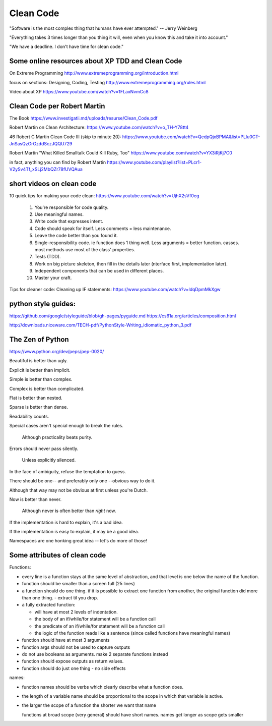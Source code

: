 Clean Code
==========

"Software is the most complex thing that humans have ever attempted."
-- Jerry Weinberg

"Everything takes 3 times longer than you thing it will, even when you know this
and take it into account."

"We have a deadline.  I don't have time for clean code."




Some online resources about XP TDD and Clean Code
--------------------------------------------------


On Extreme Programming http://www.extremeprogramming.org/introduction.html

focus on sections: Designing, Coding, Testing http://www.extremeprogramming.org/rules.html

Video about XP https://www.youtube.com/watch?v=1FLaxNvmCc8


Clean Code per Robert Martin
----------------------------

The Book https://www.investigatii.md/uploads/resurse/Clean_Code.pdf

Robert Martin on Clean Architecture:
https://www.youtube.com/watch?v=o_TH-Y78tt4

46 Robert C Martin Clean Code III (skip to minute 20):
https://www.youtube.com/watch?v=QedpQjxBPMA&list=PLlu0CT-JnSasQzGrGzddSczJQQU729

Robert Martin "What Killed Smalltalk Could Kill Ruby, Too"
https://www.youtube.com/watch?v=YX3iRjKj7C0

in fact, anything you can find by Robert Martin
https://www.youtube.com/playlist?list=PLcr1-V2ySv4Tf_xSLj2MbQZr78fUVQAua


short videos on clean code
--------------------------

10 quick tips for making your code clean: https://www.youtube.com/watch?v=UjhX2sVf0eg

  1. You're responsible for code quality.
  #. Use meaningful names.
  #. Write code that expresses intent.
  #. Code should speak for itself. Less comments = less maintenance.
  #. Leave the code better than you found it.
  #. Single-responsibility code.  ie function does 1 thing well. Less arguments =
     better function.  casses. most methods use most of the class' properties.
  #. Tests (TDD).
  #. Work on big picture skeleton, then fill in the details later (nterface
     first, implementation later).
  #. Independent components that can be used in different places.
  #. Master your craft.

Tips for cleaner code: Cleaning up IF statements: https://www.youtube.com/watch?v=ldqDpmMkXgw




python style guides:
--------------------

https://github.com/google/styleguide/blob/gh-pages/pyguide.md
https://cs61a.org/articles/composition.html

http://downloads.niceware.com/TECH-pdf/PythonStyle-Writing_idiomatic_python_3.pdf



The Zen of Python
-----------------

https://www.python.org/dev/peps/pep-0020/

Beautiful is better than ugly.

Explicit is better than implicit.

Simple is better than complex.

Complex is better than complicated.

Flat is better than nested.

Sparse is better than dense.

Readability counts.

Special cases aren't special enough to break the rules.

  Although practicality beats purity.

Errors should never pass silently.

  Unless explicitly silenced.

In the face of ambiguity, refuse the temptation to guess.

There should be one-- and preferably only one --obvious way to do it.

Although that way may not be obvious at first unless you're Dutch.

Now is better than never.

  Although never is often better than *right* now.

If the implementation is hard to explain, it's a bad idea.

If the implementation is easy to explain, it may be a good idea.

Namespaces are one honking great idea -- let's do more of those!




Some attributes of clean code
-----------------------------

Functions:

- every line is a function stays at the same level of abstraction, and that
  level is one below the name of the function.


- function should be smaller than a screen full (25 lines)

- a function should do one thing.  if it is possible to extract one function
  from another, the original function did more than one thing. - extract til
  you drop.

- a fully extracted function:
  
  - will have at most 2 levels of indentation.
  - the body of an if/while/for statement will be a function call
  - the predicate of an if/while/for statement will be a function call
  - the logic of the function reads like a sentence (since called functions have meaningful names)

- function should have at most 3 arguments

- function args should not be used to capture outputs

- do not use booleans as arguments.  make 2 separate functions instead

- function should expose outputs as return values.

- function should do just one thing - no side effects


names:

- function names should be verbs which clearly describe what a function does.

- the length of a variable name should be proportional to the scope in which that variable is active.

- the larger the scope of a function the shorter we want that name

  functions at broad scope (very general) should have short names.
  names get longer as scope gets smaller
